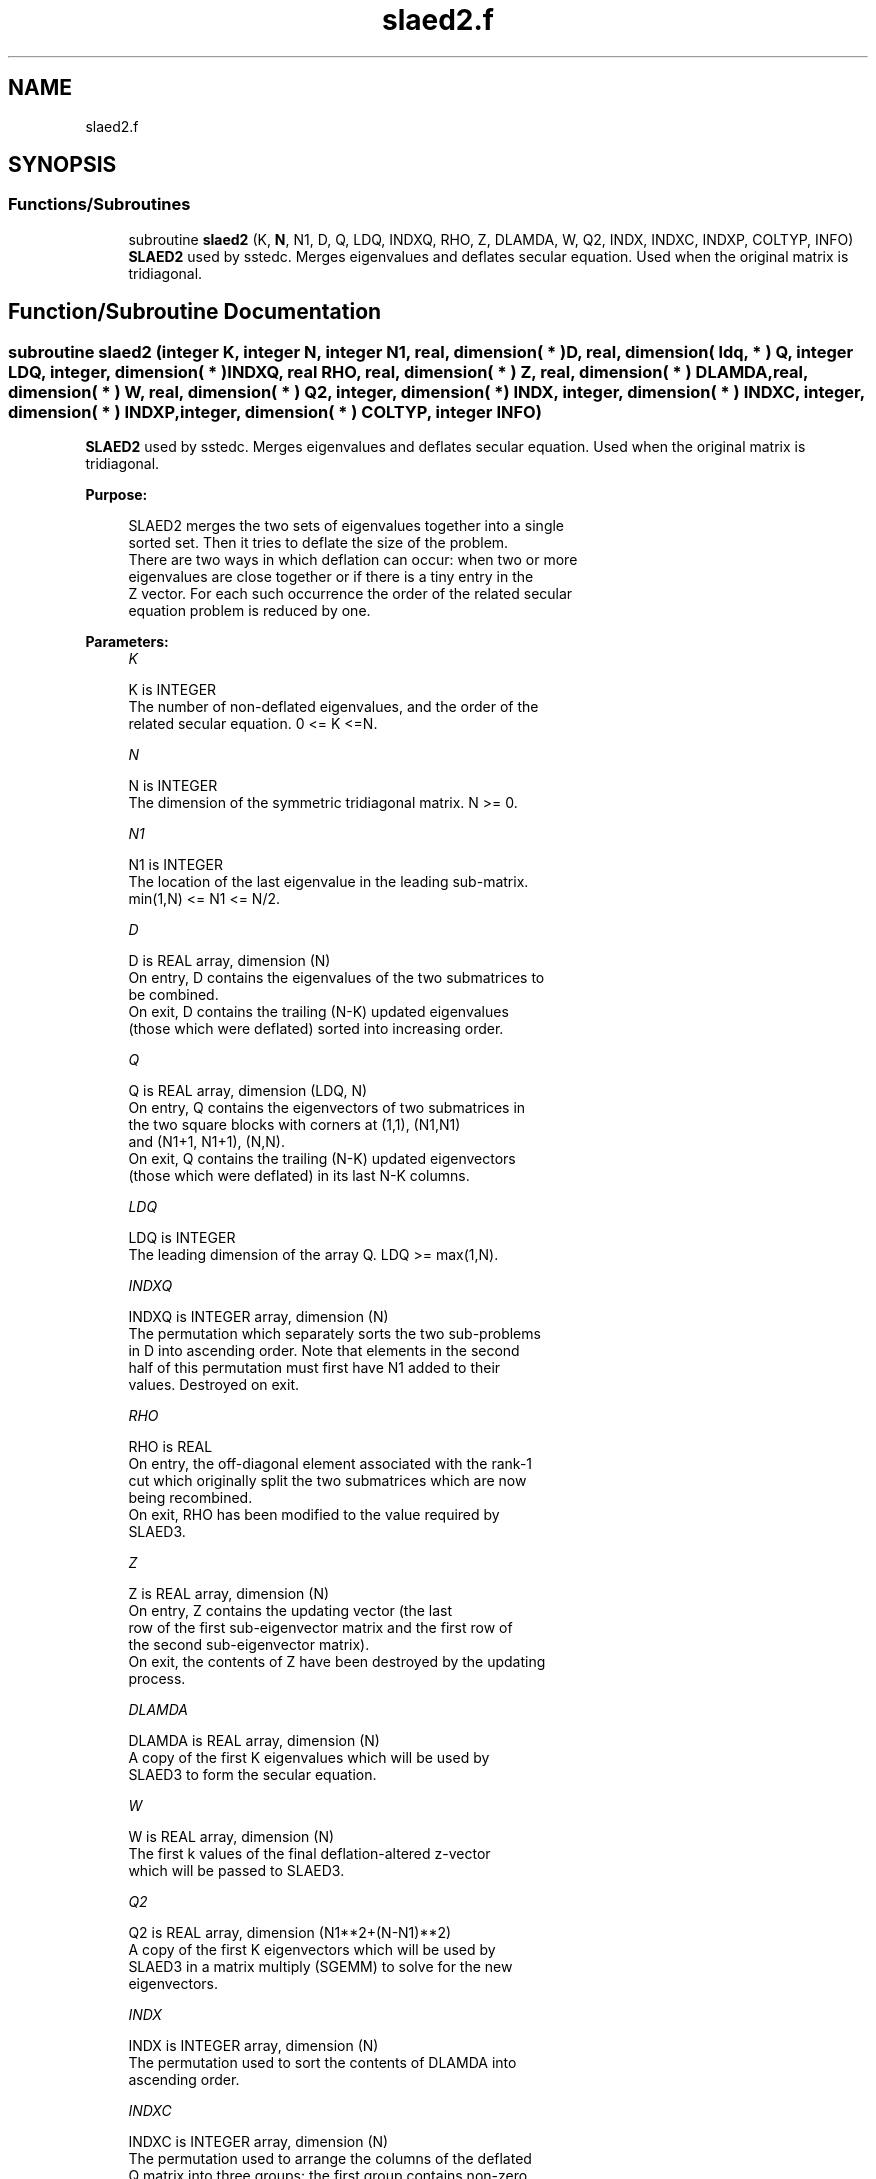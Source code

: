 .TH "slaed2.f" 3 "Tue Nov 14 2017" "Version 3.8.0" "LAPACK" \" -*- nroff -*-
.ad l
.nh
.SH NAME
slaed2.f
.SH SYNOPSIS
.br
.PP
.SS "Functions/Subroutines"

.in +1c
.ti -1c
.RI "subroutine \fBslaed2\fP (K, \fBN\fP, N1, D, Q, LDQ, INDXQ, RHO, Z, DLAMDA, W, Q2, INDX, INDXC, INDXP, COLTYP, INFO)"
.br
.RI "\fBSLAED2\fP used by sstedc\&. Merges eigenvalues and deflates secular equation\&. Used when the original matrix is tridiagonal\&. "
.in -1c
.SH "Function/Subroutine Documentation"
.PP 
.SS "subroutine slaed2 (integer K, integer N, integer N1, real, dimension( * ) D, real, dimension( ldq, * ) Q, integer LDQ, integer, dimension( * ) INDXQ, real RHO, real, dimension( * ) Z, real, dimension( * ) DLAMDA, real, dimension( * ) W, real, dimension( * ) Q2, integer, dimension( * ) INDX, integer, dimension( * ) INDXC, integer, dimension( * ) INDXP, integer, dimension( * ) COLTYP, integer INFO)"

.PP
\fBSLAED2\fP used by sstedc\&. Merges eigenvalues and deflates secular equation\&. Used when the original matrix is tridiagonal\&.  
.PP
\fBPurpose: \fP
.RS 4

.PP
.nf
 SLAED2 merges the two sets of eigenvalues together into a single
 sorted set.  Then it tries to deflate the size of the problem.
 There are two ways in which deflation can occur:  when two or more
 eigenvalues are close together or if there is a tiny entry in the
 Z vector.  For each such occurrence the order of the related secular
 equation problem is reduced by one.
.fi
.PP
 
.RE
.PP
\fBParameters:\fP
.RS 4
\fIK\fP 
.PP
.nf
          K is INTEGER
         The number of non-deflated eigenvalues, and the order of the
         related secular equation. 0 <= K <=N.
.fi
.PP
.br
\fIN\fP 
.PP
.nf
          N is INTEGER
         The dimension of the symmetric tridiagonal matrix.  N >= 0.
.fi
.PP
.br
\fIN1\fP 
.PP
.nf
          N1 is INTEGER
         The location of the last eigenvalue in the leading sub-matrix.
         min(1,N) <= N1 <= N/2.
.fi
.PP
.br
\fID\fP 
.PP
.nf
          D is REAL array, dimension (N)
         On entry, D contains the eigenvalues of the two submatrices to
         be combined.
         On exit, D contains the trailing (N-K) updated eigenvalues
         (those which were deflated) sorted into increasing order.
.fi
.PP
.br
\fIQ\fP 
.PP
.nf
          Q is REAL array, dimension (LDQ, N)
         On entry, Q contains the eigenvectors of two submatrices in
         the two square blocks with corners at (1,1), (N1,N1)
         and (N1+1, N1+1), (N,N).
         On exit, Q contains the trailing (N-K) updated eigenvectors
         (those which were deflated) in its last N-K columns.
.fi
.PP
.br
\fILDQ\fP 
.PP
.nf
          LDQ is INTEGER
         The leading dimension of the array Q.  LDQ >= max(1,N).
.fi
.PP
.br
\fIINDXQ\fP 
.PP
.nf
          INDXQ is INTEGER array, dimension (N)
         The permutation which separately sorts the two sub-problems
         in D into ascending order.  Note that elements in the second
         half of this permutation must first have N1 added to their
         values. Destroyed on exit.
.fi
.PP
.br
\fIRHO\fP 
.PP
.nf
          RHO is REAL
         On entry, the off-diagonal element associated with the rank-1
         cut which originally split the two submatrices which are now
         being recombined.
         On exit, RHO has been modified to the value required by
         SLAED3.
.fi
.PP
.br
\fIZ\fP 
.PP
.nf
          Z is REAL array, dimension (N)
         On entry, Z contains the updating vector (the last
         row of the first sub-eigenvector matrix and the first row of
         the second sub-eigenvector matrix).
         On exit, the contents of Z have been destroyed by the updating
         process.
.fi
.PP
.br
\fIDLAMDA\fP 
.PP
.nf
          DLAMDA is REAL array, dimension (N)
         A copy of the first K eigenvalues which will be used by
         SLAED3 to form the secular equation.
.fi
.PP
.br
\fIW\fP 
.PP
.nf
          W is REAL array, dimension (N)
         The first k values of the final deflation-altered z-vector
         which will be passed to SLAED3.
.fi
.PP
.br
\fIQ2\fP 
.PP
.nf
          Q2 is REAL array, dimension (N1**2+(N-N1)**2)
         A copy of the first K eigenvectors which will be used by
         SLAED3 in a matrix multiply (SGEMM) to solve for the new
         eigenvectors.
.fi
.PP
.br
\fIINDX\fP 
.PP
.nf
          INDX is INTEGER array, dimension (N)
         The permutation used to sort the contents of DLAMDA into
         ascending order.
.fi
.PP
.br
\fIINDXC\fP 
.PP
.nf
          INDXC is INTEGER array, dimension (N)
         The permutation used to arrange the columns of the deflated
         Q matrix into three groups:  the first group contains non-zero
         elements only at and above N1, the second contains
         non-zero elements only below N1, and the third is dense.
.fi
.PP
.br
\fIINDXP\fP 
.PP
.nf
          INDXP is INTEGER array, dimension (N)
         The permutation used to place deflated values of D at the end
         of the array.  INDXP(1:K) points to the nondeflated D-values
         and INDXP(K+1:N) points to the deflated eigenvalues.
.fi
.PP
.br
\fICOLTYP\fP 
.PP
.nf
          COLTYP is INTEGER array, dimension (N)
         During execution, a label which will indicate which of the
         following types a column in the Q2 matrix is:
         1 : non-zero in the upper half only;
         2 : dense;
         3 : non-zero in the lower half only;
         4 : deflated.
         On exit, COLTYP(i) is the number of columns of type i,
         for i=1 to 4 only.
.fi
.PP
.br
\fIINFO\fP 
.PP
.nf
          INFO is INTEGER
          = 0:  successful exit.
          < 0:  if INFO = -i, the i-th argument had an illegal value.
.fi
.PP
 
.RE
.PP
\fBAuthor:\fP
.RS 4
Univ\&. of Tennessee 
.PP
Univ\&. of California Berkeley 
.PP
Univ\&. of Colorado Denver 
.PP
NAG Ltd\&. 
.RE
.PP
\fBDate:\fP
.RS 4
December 2016 
.RE
.PP
\fBContributors: \fP
.RS 4
Jeff Rutter, Computer Science Division, University of California at Berkeley, USA 
.br
 Modified by Francoise Tisseur, University of Tennessee 
.RE
.PP

.PP
Definition at line 214 of file slaed2\&.f\&.
.SH "Author"
.PP 
Generated automatically by Doxygen for LAPACK from the source code\&.
